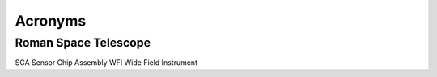 Acronyms
####################################################

Roman Space Telescope
*************************************

SCA             Sensor Chip Assembly
WFI             Wide Field Instrument
